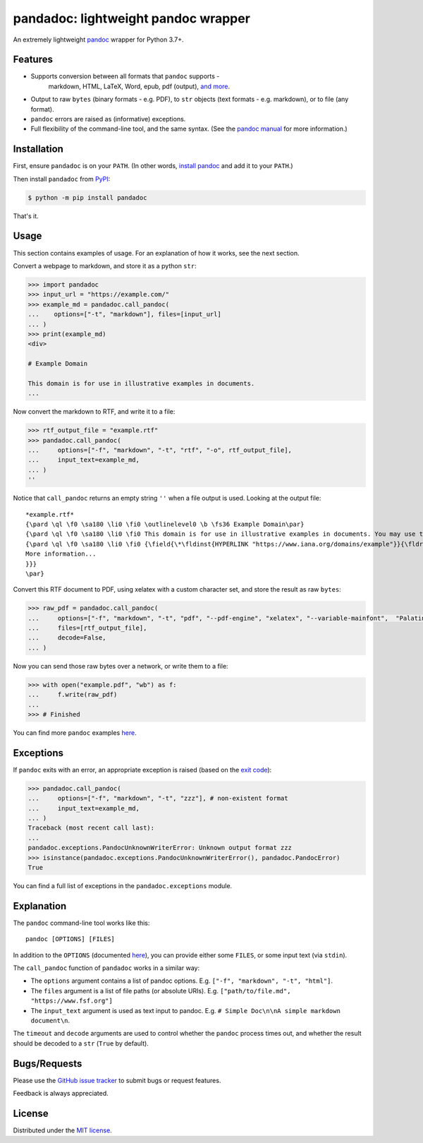 pandadoc: lightweight pandoc wrapper
====================================

An extremely lightweight `pandoc <https://pandoc.org/>`_ wrapper for Python 3.7+.

Features
--------

* Supports conversion between all formats that ``pandoc`` supports -
   markdown, HTML, LaTeX, Word, epub, pdf (output),
   `and more <https://pandoc.org/demos.html>`_.

* Output to raw ``bytes`` (binary formats - e.g. PDF), to ``str`` objects
  (text formats - e.g. markdown), or to file (any format).

* ``pandoc`` errors are raised as (informative) exceptions.

* Full flexibility of the command-line tool, and the same syntax. (See the
  `pandoc manual <https://pandoc.org/MANUAL.html>`_ for more information.)

Installation
------------

First, ensure ``pandadoc`` is on your ``PATH``.
(In other words, `install pandoc <https://pandoc.org/installing.html>`_ and add it to
your ``PATH``.)

Then install ``pandadoc`` from `PyPI <https://pypi.org/project/pandadoc/>`_:

.. code-block:: console

    $ python -m pip install pandadoc

That's it.

Usage
-----

This section contains examples of usage.
For an explanation of how it works, see the next section.

Convert a webpage to markdown, and store it as a python ``str``:

.. code-block:: python

    >>> import pandadoc
    >>> input_url = "https://example.com/"
    >>> example_md = pandadoc.call_pandoc(
    ...    options=["-t", "markdown"], files=[input_url]
    ... )
    >>> print(example_md)
    <div>

    # Example Domain
    
    This domain is for use in illustrative examples in documents.
    ...

Now convert the markdown to RTF, and write it to a file:

.. code-block:: python

    >>> rtf_output_file = "example.rtf"
    >>> pandadoc.call_pandoc(
    ...     options=["-f", "markdown", "-t", "rtf", "-o", rtf_output_file], 
    ...     input_text=example_md,
    ... )
    ''

Notice that ``call_pandoc`` returns an empty string ``''`` when a file output is used.
Looking at the output file:

::

    *example.rtf*
    {\pard \ql \f0 \sa180 \li0 \fi0 \outlinelevel0 \b \fs36 Example Domain\par}
    {\pard \ql \f0 \sa180 \li0 \fi0 This domain is for use in illustrative examples in documents. You may use this domain in literature without prior coordination or asking for permission.\par}
    {\pard \ql \f0 \sa180 \li0 \fi0 {\field{\*\fldinst{HYPERLINK "https://www.iana.org/domains/example"}}{\fldrslt{\ul
    More information...
    }}}
    \par}

Convert this RTF document to PDF, using xelatex with a custom character set,
and store the result as raw ``bytes``:

.. code-block:: python

    >>> raw_pdf = pandadoc.call_pandoc(
    ...     options=["-f", "markdown", "-t", "pdf", "--pdf-engine", "xelatex", "--variable-mainfont",  "Palatino"],
    ...     files=[rtf_output_file],
    ...     decode=False,
    ... )

Now you can send those raw bytes over a network, or write them to a file:

.. code-block:: python

    >>> with open("example.pdf", "wb") as f:
    ...     f.write(raw_pdf)
    ... 
    >>> # Finished

You can find more ``pandoc`` examples `here <https://pandoc.org/demos.html>`_.

Exceptions
----------

If ``pandoc`` exits with an error, an appropriate exception is raised (based on the
`exit code <https://pandoc.org/MANUAL.html#exit-codes>`_):

.. code-block:: python

    >>> pandadoc.call_pandoc(
    ...     options=["-f", "markdown", "-t", "zzz"], # non-existent format
    ...     input_text=example_md,
    ... )
    Traceback (most recent call last):
    ...
    pandadoc.exceptions.PandocUnknownWriterError: Unknown output format zzz
    >>> isinstance(pandadoc.exceptions.PandocUnknownWriterError(), pandadoc.PandocError)
    True

You can find a full list of exceptions in the ``pandadoc.exceptions`` module.

Explanation
-----------

The ``pandoc`` command-line tool works like this::

    pandoc [OPTIONS] [FILES]

In addition to the ``OPTIONS``
(documented `here <https://pandoc.org/MANUAL.html#options>`_),
you can provide either some ``FILES``, or some input text (via ``stdin``).

The ``call_pandoc`` function of ``pandadoc`` works in a similar way:

* The ``options`` argument contains a list of pandoc options.
  E.g. ``["-f", "markdown", "-t", "html"]``.

* The ``files`` argument is a list of file paths (or absolute URIs).
  E.g. ``["path/to/file.md", "https://www.fsf.org"]``

* The ``input_text`` argument is used as text input to pandoc.
  E.g. ``# Simple Doc\n\nA simple markdown document\n``.

The ``timeout`` and ``decode`` arguments are used to control whether the ``pandoc``
process times out, and whether the result should be decoded to a ``str``
(``True`` by default).

Bugs/Requests
-------------

Please use the `GitHub issue tracker <https://github.com/chris-mcdo/obscraper/issues>`_
to submit bugs or request features.

Feedback is always appreciated.

License
-------

Distributed under the
`MIT license <https://github.com/chris-mcdo/pandadoc/blob/main/LICENSE>`_.
